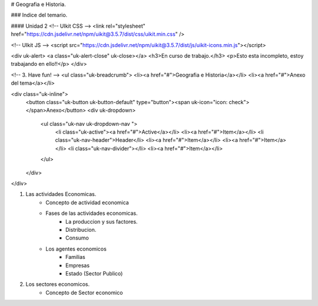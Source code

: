 # Geografia e Historia.

### Indice del temario.

#### Unidad 2
<!-- UIkit CSS -->
<link rel="stylesheet" href="https://cdn.jsdelivr.net/npm/uikit@3.5.7/dist/css/uikit.min.css" />

<!-- UIkit JS -->
<script src="https://cdn.jsdelivr.net/npm/uikit@3.5.7/dist/js/uikit-icons.min.js"></script>



<div uk-alert>  <a class="uk-alert-close" uk-close></a>  <h3>En curso de trabajo.</h3>  <p>Esto esta incompleto, estoy trabajando en ello!!</p>  </div>


<!-- 3. Have fun! -->
<ul class="uk-breadcrumb">  <li><a href="#">Geografia e Historia</a></li>  <li><a href="#">Anexo del tema</a></li>  

<div class="uk-inline">
    <button class="uk-button uk-button-default" type="button"><span uk-icon="icon: check"></span>Anexo</button>
    <div uk-dropdown>
        <ul class="uk-nav uk-dropdown-nav ">
            <li class="uk-active"><a href="#">Active</a></li>
            <li><a href="#">Item</a></li>
            <li class="uk-nav-header">Header</li>
            <li><a href="#">Item</a></li>
            <li><a href="#">Item</a></li>
            <li class="uk-nav-divider"></li>
            <li><a href="#">Item</a></li>
        </ul>
    </div>
</div>

1. Las actividades Economicas.
	- Concepto de actividad economica
	- Fases de las actividades economicas.
		- La produccion y sus factores.
		-  Distribucion.
		- Consumo
	
	- Los agentes economicos
		-  Familias
		- Empresas
		- Estado (Sector Publico)

2. Los sectores economicos.
	- Concepto de Sector economico  
